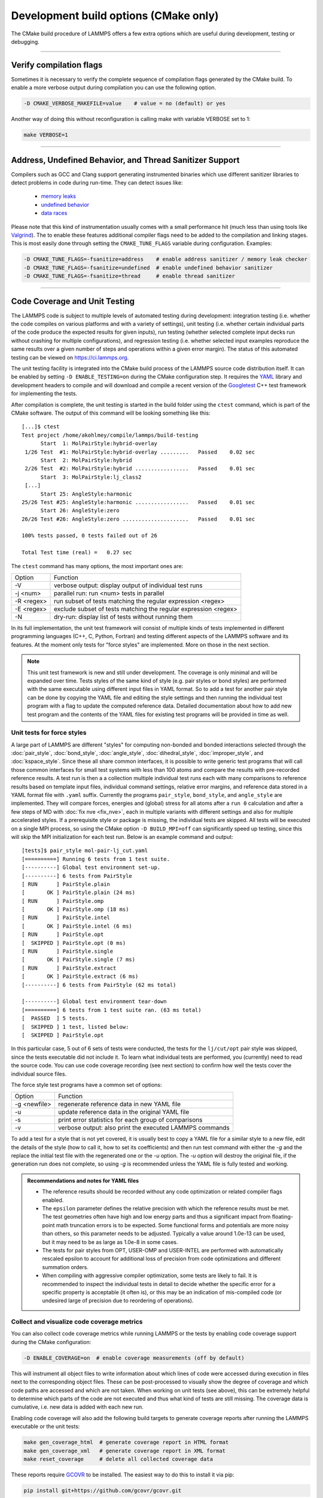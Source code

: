 Development build options (CMake only)
======================================

The CMake build procedure of LAMMPS offers a few extra options which are
useful during development, testing or debugging.

----------

.. _compilation:

Verify compilation flags
------------------------

Sometimes it is necessary to verify the complete sequence of compilation flags
generated by the CMake build. To enable a more verbose output during
compilation you can use the following option.

.. code-block:: bash

   -D CMAKE_VERBOSE_MAKEFILE=value    # value = no (default) or yes

Another way of doing this without reconfiguration is calling make with variable VERBOSE set to 1:

.. code-block:: bash

   make VERBOSE=1

----------

.. _sanitizer:

Address, Undefined Behavior, and Thread Sanitizer Support
---------------------------------------------------------

Compilers such as GCC and Clang support generating instrumented binaries
which use different sanitizer libraries to detect problems in code
during run-time. They can detect issues like:

 - `memory leaks <https://clang.llvm.org/docs/AddressSanitizer.html>`_
 - `undefined behavior <https://clang.llvm.org/docs/UndefinedBehaviorSanitizer.html>`_
 - `data races <https://clang.llvm.org/docs/ThreadSanitizer.html>`_

Please note that this kind of instrumentation usually comes with a small
performance hit (much less than using tools like `Valgrind
<https://valgrind.org>`_).  The to enable these features additional
compiler flags need to be added to the compilation and linking stages.
This is most easily done through setting the ``CMAKE_TUNE_FLAGS``
variable during configuration. Examples:

.. code-block:: bash

   -D CMAKE_TUNE_FLAGS=-fsanitize=address    # enable address sanitizer / memory leak checker
   -D CMAKE_TUNE_FLAGS=-fsanitize=undefined  # enable undefined behavior sanitizer
   -D CMAKE_TUNE_FLAGS=-fsanitize=thread     # enable thread sanitizer

----------

.. _testing:

Code Coverage and Unit Testing
------------------------------

The LAMMPS code is subject to multiple levels of automated testing
during development: integration testing (i.e. whether the code compiles
on various platforms and with a variety of settings), unit testing
(i.e. whether certain individual parts of the code produce the expected
results for given inputs), run testing (whether selected complete input
decks run without crashing for multiple configurations), and regression
testing (i.e. whether selected input examples reproduce the same
results over a given number of steps and operations within a given
error margin).  The status of this automated testing can be viewed on
`https://ci.lammps.org <https://ci.lammps.org>`_.

The unit testing facility is integrated into the CMake build process
of the LAMMPS source code distribution itself.  It can be enabled by
setting ``-D ENABLE_TESTING=on`` during the CMake configuration step.
It requires the `YAML <http://pyyaml.org/>`_ library and development
headers to compile and will download and compile a recent version of the
`Googletest <https://github.com/google/googletest/>`_ C++ test framework
for implementing the tests.

After compilation is complete, the unit testing is started in the build
folder using the ``ctest`` command, which is part of the CMake software.
The output of this command will be looking something like this::

   [...]$ ctest
   Test project /home/akohlmey/compile/lammps/build-testing
         Start  1: MolPairStyle:hybrid-overlay
    1/26 Test  #1: MolPairStyle:hybrid-overlay .........   Passed    0.02 sec
         Start  2: MolPairStyle:hybrid
    2/26 Test  #2: MolPairStyle:hybrid .................   Passed    0.01 sec
         Start  3: MolPairStyle:lj_class2
    [...]
         Start 25: AngleStyle:harmonic
   25/26 Test #25: AngleStyle:harmonic .................   Passed    0.01 sec
         Start 26: AngleStyle:zero
   26/26 Test #26: AngleStyle:zero .....................   Passed    0.01 sec
   
   100% tests passed, 0 tests failed out of 26
   
   Total Test time (real) =   0.27 sec


The ``ctest`` command has many options, the most important ones are:

.. list-table::

   * - Option
     - Function
   * - -V
     - verbose output: display output of individual test runs
   * - -j <num>
     - parallel run: run <num> tests in parallel
   * - -R <regex>
     - run subset of tests matching the regular expression <regex>
   * - -E <regex>
     - exclude subset of tests matching the regular expression <regex>
   * - -N
     - dry-run: display list of tests without running them

In its full implementation, the unit test framework will consist of multiple
kinds of tests implemented in different programming languages (C++, C, Python,
Fortran) and testing different aspects of the LAMMPS software and its features.
At the moment only tests for "force styles" are implemented. More on those
in the next section.

.. note::

   This unit test framework is new and still under development.
   The coverage is only minimal and will be expanded over time.
   Tests styles of the same kind of style (e.g. pair styles or
   bond styles) are performed with the same executable using
   different input files in YAML format.  So to add a test for
   another pair style can be done by copying the YAML file and
   editing the style settings and then running the individual test
   program with a flag to update the computed reference data.
   Detailed documentation about how to add new test program and
   the contents of the YAML files for existing test programs
   will be provided in time as well.

Unit tests for force styles
^^^^^^^^^^^^^^^^^^^^^^^^^^^

A large part of LAMMPS are different "styles" for computing non-bonded
and bonded interactions selected through the :doc:`pair_style`,
:doc:`bond_style`, :doc:`angle_style`, :doc:`dihedral_style`,
:doc:`improper_style`, and :doc:`kspace_style`.  Since these all share
common interfaces, it is possible to write generic test programs that
will call those common interfaces for small test systems with less than
100 atoms and compare the results with pre-recorded reference results.
A test run is then a a collection multiple individual test runs each
with many comparisons to reference results based on template input
files, individual command settings, relative error margins, and
reference data stored in a YAML format file with ``.yaml``
suffix. Currently the programs ``pair_style``, ``bond_style``, and
``angle_style`` are implemented.  They will compare forces, energies and
(global) stress for all atoms after a ``run 0`` calculation and after a
few steps of MD with :doc:`fix nve <fix_nve>`, each in multiple variants
with different settings and also for multiple accelerated styles. If a
prerequisite style or package is missing, the individual tests are
skipped.  All tests will be executed on a single MPI process, so using
the CMake option ``-D BUILD_MPI=off`` can significantly speed up testing,
since this will skip the MPI initialization for each test run.
Below is an example command and output:

.. parsed-literal::

   [tests]$ pair_style mol-pair-lj_cut.yaml
   [==========] Running 6 tests from 1 test suite.
   [----------] Global test environment set-up.
   [----------] 6 tests from PairStyle
   [ RUN      ] PairStyle.plain
   [       OK ] PairStyle.plain (24 ms)
   [ RUN      ] PairStyle.omp
   [       OK ] PairStyle.omp (18 ms)
   [ RUN      ] PairStyle.intel
   [       OK ] PairStyle.intel (6 ms)
   [ RUN      ] PairStyle.opt
   [  SKIPPED ] PairStyle.opt (0 ms)
   [ RUN      ] PairStyle.single
   [       OK ] PairStyle.single (7 ms)
   [ RUN      ] PairStyle.extract
   [       OK ] PairStyle.extract (6 ms)
   [----------] 6 tests from PairStyle (62 ms total)

   [----------] Global test environment tear-down
   [==========] 6 tests from 1 test suite ran. (63 ms total)
   [  PASSED  ] 5 tests.
   [  SKIPPED ] 1 test, listed below:
   [  SKIPPED ] PairStyle.opt

In this particular case, 5 out of 6 sets of tests were conducted, the
tests for the ``lj/cut/opt`` pair style was skipped, since the tests
executable did not include it.  To learn what individual tests are performed,
you (currently) need to read the source code.  You can use code coverage
recording (see next section) to confirm how well the tests cover the individual
source files.

The force style test programs have a common set of options:

.. list-table::

   * - Option
     - Function
   * - -g <newfile>
     - regenerate reference data in new YAML file
   * - -u
     - update reference data in the original YAML file
   * - -s
     - print error statistics for each group of comparisons
   * - -v
     - verbose output: also print the executed LAMMPS commands

To add a test for a style that is not yet covered, it is usually best
to copy a YAML file for a similar style to a new file, edit the details
of the style (how to call it, how to set its coefficients) and then
run test command with either the *-g* and the replace the initial
test file with the regenerated one or the *-u* option.  The *-u* option
will destroy the original file, if the generation run does not complete,
so using *-g* is recommended unless the YAML file is fully tested
and working.

.. admonition:: Recommendations and notes for YAML files
   :class: note

   - The reference results should be recorded without any code
     optimization or related compiler flags enabled.
   - The ``epsilon`` parameter defines the relative precision with which
     the reference results must be met.  The test geometries often have
     high and low energy parts and thus a significant impact from
     floating-point math truncation errors is to be expected. Some
     functional forms and potentials are more noisy than others, so this
     parameter needs to be adjusted. Typically a value around 1.0e-13
     can be used, but it may need to be as large as 1.0e-8 in some
     cases.
   - The tests for pair styles from OPT, USER-OMP and USER-INTEL are
     performed with automatically rescaled epsilon to account for
     additional loss of precision from code optimizations and different
     summation orders.
   - When compiling with aggressive compiler optimization, some tests
     are likely to fail.  It is recommended to inspect the individual
     tests in detail to decide whether the specific error for a specific
     property is acceptable (it often is), or this may be an indication
     of mis-compiled code (or undesired large of precision due to
     reordering of operations).

Collect and visualize code coverage metrics
^^^^^^^^^^^^^^^^^^^^^^^^^^^^^^^^^^^^^^^^^^^

You can also collect code coverage metrics while running LAMMPS or the
tests by enabling code coverage support during the CMake configuration:

.. code-block:: bash

   -D ENABLE_COVERAGE=on  # enable coverage measurements (off by default)

This will instrument all object files to write information about which
lines of code were accessed during execution in files next to the
corresponding object files.  These can be post-processed to visually
show the degree of coverage and which code paths are accessed and which
are not taken.  When working on unit tests (see above), this can be
extremely helpful to determine which parts of the code are not executed
and thus what kind of tests are still missing. The coverage data is
cumulative, i.e. new data is added with each new run.

Enabling code coverage will also add the following build targets to
generate coverage reports after running the LAMMPS executable or the
unit tests:

.. code-block:: bash

   make gen_coverage_html  # generate coverage report in HTML format
   make gen_coverage_xml   # generate coverage report in XML format
   make reset_coverage     # delete all collected coverage data

These reports require `GCOVR <https://gcovr.com/>`_ to be installed. The easiest way
to do this to install it via pip:

.. code-block:: bash

   pip install git+https://github.com/gcovr/gcovr.git

After post-processing with ``gen_coverage_html`` the results are in
a folder ``coverage_html`` and can be viewed with a web browser.
The images below illustrate how the data is presented.

.. list-table::

      * - .. figure:: JPG/coverage-overview-top.png
             :target: JPG/coverage-overview-top.png

          Top of the overview page

        - .. figure:: JPG/coverage-overview-manybody.png
             :target: JPG/coverage-overview-manybody.png

          Styles with good coverage

        - .. figure:: JPG/coverage-file-top.png
             :target: JPG/coverage-file-top.png

          Top of individual source page

        - .. figure:: JPG/coverage-file-branches.png
             :target: JPG/coverage-file-branches.png

          Source page with branches
